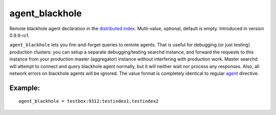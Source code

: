 agent\_blackhole
~~~~~~~~~~~~~~~~

Remote blackhole agent declaration in the `distributed
index <../../distributed_searching.rst>`__. Multi-value, optional,
default is empty. Introduced in version 0.9.9-rc1.

``agent_blackhole`` lets you fire-and-forget queries to remote agents.
That is useful for debugging (or just testing) production clusters: you
can setup a separate debugging/testing searchd instance, and forward the
requests to this instance from your production master (aggregator)
instance without interfering with production work. Master searchd will
attempt to connect and query blackhole agent normally, but it will
neither wait nor process any responses. Also, all network errors on
blackhole agents will be ignored. The value format is completely
identical to regular
`agent <../../index_configuration_options/agent.rst>`__ directive.

Example:
^^^^^^^^

::


    agent_blackhole = testbox:9312:testindex1,testindex2


